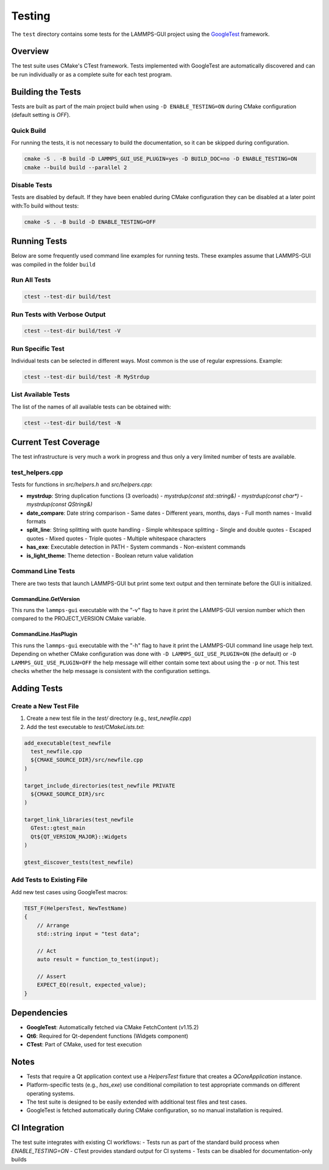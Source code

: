 *******
Testing
*******

The ``test`` directory contains some tests for the LAMMPS-GUI project
using the `GoogleTest <https://github.com/google/googletest/>`_ framework.

Overview
^^^^^^^^

The test suite uses CMake's CTest framework. Tests implemented with GoogleTest
are automatically discovered and can be run individually or as a complete suite
for each test program.

Building the Tests
^^^^^^^^^^^^^^^^^^

Tests are built as part of the main project build when using
``-D ENABLE_TESTING=ON`` during CMake configuration (default setting is `OFF`).

Quick Build
===========

For running the tests, it is not necessary to build the documentation, so it
can be skipped during configuration.

.. code-block:: bash

   cmake -S . -B build -D LAMMPS_GUI_USE_PLUGIN=yes -D BUILD_DOC=no -D ENABLE_TESTING=ON
   cmake --build build --parallel 2

Disable Tests
=============

Tests are disabled by default.  If they have been enabled during CMake configuration
they can be disabled at a later point with:To build without tests:

.. code-block:: bash

   cmake -S . -B build -D ENABLE_TESTING=OFF

Running Tests
^^^^^^^^^^^^^

Below are some frequently used command line examples for running tests.
These examples assume that LAMMPS-GUI was compiled in the folder ``build``

Run All Tests
=============

.. code-block:: bash

   ctest --test-dir build/test

Run Tests with Verbose Output
=============================

.. code-block:: bash

   ctest --test-dir build/test -V

Run Specific Test
=================

Individual tests can be selected in different ways.  Most common is the
use of regular expressions. Example:

.. code-block:: bash

   ctest --test-dir build/test -R MyStrdup

List Available Tests
====================

The list of the names of all available tests can be obtained with:

.. code-block:: bash

   ctest --test-dir build/test -N


Current Test Coverage
^^^^^^^^^^^^^^^^^^^^^

The test infrastructure is very much a work in progress and thus only
a very limited number of tests are available.

test_helpers.cpp
================

Tests for functions in `src/helpers.h` and `src/helpers.cpp`:

- **mystrdup**: String duplication functions (3 overloads)
  - `mystrdup(const std::string&)`
  - `mystrdup(const char*)`
  - `mystrdup(const QString&)`
  
- **date_compare**: Date string comparison
  - Same dates
  - Different years, months, days
  - Full month names
  - Invalid formats
  
- **split_line**: String splitting with quote handling
  - Simple whitespace splitting
  - Single and double quotes
  - Escaped quotes
  - Mixed quotes
  - Triple quotes
  - Multiple whitespace characters
  
- **has_exe**: Executable detection in PATH
  - System commands
  - Non-existent commands
  
- **is_light_theme**: Theme detection
  - Boolean return value validation

Command Line Tests
==================
    
There are two tests that launch LAMMPS-GUI but print some text output
and then terminate before the GUI is initialized.

CommandLine.GetVersion
**********************

This runs the ``lammps-gui`` executable with the "-v" flag to have it
print the LAMMPS-GUI version number which then compared to the
PROJECT_VERSION CMake variable.

CommandLine.HasPlugin
*********************

This runs the ``lammps-gui`` executable with the "-h" flag to have it
print the LAMMPS-GUI command line usage help text.  Depending on whether
CMake configuration was done with ``-D LAMMPS_GUI_USE_PLUGIN=ON`` (the
default) or ``-D LAMMPS_GUI_USE_PLUGIN=OFF`` the help message will either
contain some text about using the ``-p`` or not.  This test checks whether
the help message is consistent with the configuration settings.

Adding Tests
^^^^^^^^^^^^

Create a New Test File
======================

1. Create a new test file in the `test/` directory (e.g., `test_newfile.cpp`)
2. Add the test executable to `test/CMakeLists.txt`:

.. code-block:: cmake

   add_executable(test_newfile
     test_newfile.cpp
     ${CMAKE_SOURCE_DIR}/src/newfile.cpp
   )

   target_include_directories(test_newfile PRIVATE
     ${CMAKE_SOURCE_DIR}/src
   )

   target_link_libraries(test_newfile
     GTest::gtest_main
     Qt${QT_VERSION_MAJOR}::Widgets
   )

   gtest_discover_tests(test_newfile)


Add Tests to Existing File
==========================

Add new test cases using GoogleTest macros:

.. code-block:: cpp

   TEST_F(HelpersTest, NewTestName)
   {
       // Arrange
       std::string input = "test data";

       // Act
       auto result = function_to_test(input);

       // Assert
       EXPECT_EQ(result, expected_value);
   }

Dependencies
^^^^^^^^^^^^

- **GoogleTest**: Automatically fetched via CMake FetchContent (v1.15.2)
- **Qt6**: Required for Qt-dependent functions (Widgets component)
- **CTest**: Part of CMake, used for test execution

Notes
^^^^^

- Tests that require a Qt application context use a `HelpersTest` fixture that creates a `QCoreApplication` instance.
- Platform-specific tests (e.g., `has_exe`) use conditional compilation to test appropriate commands on different operating systems.
- The test suite is designed to be easily extended with additional test files and test cases.
- GoogleTest is fetched automatically during CMake configuration, so no manual installation is required.

CI Integration
^^^^^^^^^^^^^^

The test suite integrates with existing CI workflows:
- Tests run as part of the standard build process when `ENABLE_TESTING=ON`
- CTest provides standard output for CI systems
- Tests can be disabled for documentation-only builds
